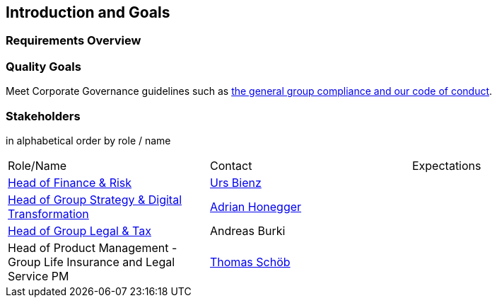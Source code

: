 [[section-introduction-and-goals]]
== Introduction and Goals



=== Requirements Overview



=== Quality Goals

Meet Corporate Governance guidelines such as https://www.baloise.com/en/home/about-us/corporate-governance.html[the general group compliance and our code of conduct]. 

=== Stakeholders

[options="header",cols="2,1,2"]
in alphabetical order by role / name

|===
| Role/Name | Contact | Expectations
| https://www.baloise.com/en/home/about-us/organisation.html#anchor-id-9e6b[Head of Finance & Risk] | https://github.com/UrsBienz[Urs Bienz] |
| https://www.baloise.com/en/home/about-us/organisation.html#anchor-id-9e6b[Head of Group Strategy & Digital Transformation] | https://github.com/honeggera[Adrian Honegger] |
| https://www.baloise.com/en/home/about-us/organisation.html#anchor-id-9e6b[Head of Group Legal & Tax] | Andreas Burki |
| Head of Product Management - Group Life Insurance and Legal Service PM | https://github.com/ThomasSchoeb[Thomas Schöb] |
|===
